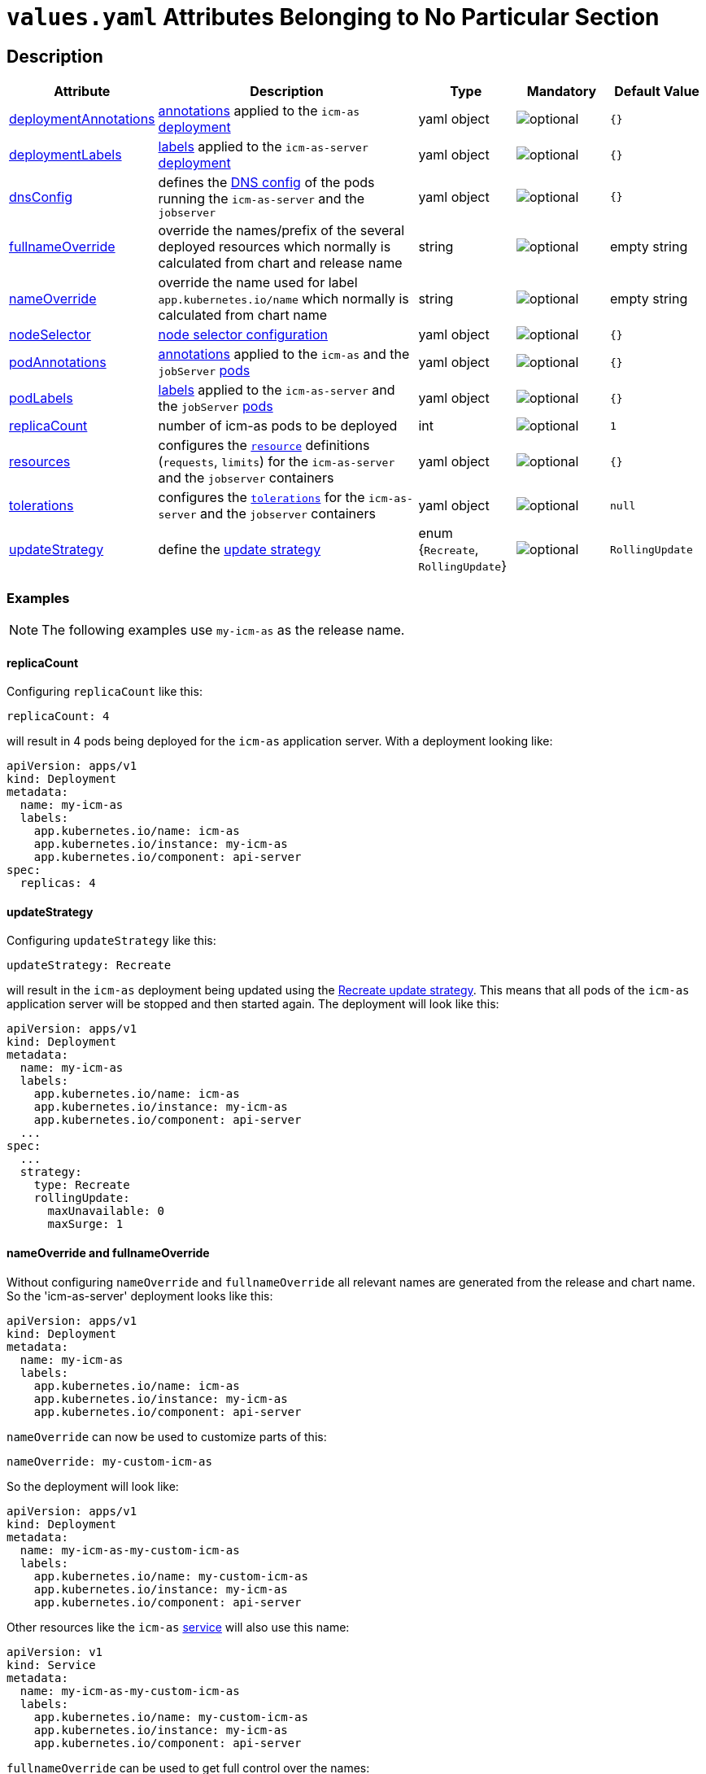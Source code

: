 = `values.yaml` Attributes Belonging to No Particular Section

:icons: font

:mandatory: image:../images/mandatory.webp[]
:optional: image:../images/optional.webp[]
:conditional: image:../images/conditional.webp[]


== Description

[cols="1,3,1,1,1",options="header"]
|===
|Attribute |Description |Type |Mandatory|Default Value
|<<_example_deploymentAnnotations,deploymentAnnotations>>|https://kubernetes.io/docs/concepts/overview/working-with-objects/annotations/[annotations] applied to the `icm-as` https://kubernetes.io/docs/concepts/workloads/controllers/deployment/[deployment]|yaml object|{optional}|`{}`
|<<_example_deploymentLabels,deploymentLabels>>|https://kubernetes.io/docs/concepts/overview/working-with-objects/labels/[labels] applied to the `icm-as-server` https://kubernetes.io/docs/concepts/workloads/controllers/deployment/[deployment]|yaml object|{optional}|`{}`
|<<_example_dnsConfig,dnsConfig>>|defines the https://kubernetes.io/docs/concepts/services-networking/dns-pod-service/#pod-dns-config[DNS config] of the pods running the `icm-as-server` and the `jobserver`|yaml object|{optional}|`{}`
|<<_example_nameOverride,fullnameOverride>>|override the names/prefix of the several deployed resources which normally is calculated from chart and release name|string|{optional}|[.placeholder]#empty string#
|<<_example_nameOverride,nameOverride>>|override the name used for label `app.kubernetes.io/name` which normally is calculated from chart name|string|{optional}|[.placeholder]#empty string#
|<<_example_nodeSelector,nodeSelector>>|https://kubernetes.io/docs/concepts/scheduling-eviction/assign-pod-node/#nodeselector[node selector configuration]|yaml object|{optional}|`{}`
|<<_example_podAnnotations_podLabels,podAnnotations>>|https://kubernetes.io/docs/concepts/overview/working-with-objects/annotations/[annotations] applied to the `icm-as` and the `jobServer` https://kubernetes.io/docs/concepts/workloads/pods/[pods]|yaml object|{optional}|`{}`
|<<_example_podAnnotations_podLabels,podLabels>>|https://kubernetes.io/docs/concepts/overview/working-with-objects/labels/[labels] applied to the `icm-as-server` and the `jobServer` https://kubernetes.io/docs/concepts/workloads/pods/[pods]|yaml object|{optional}|`{}`
|<<_example_replicaCount,replicaCount>>|number of icm-as pods to be deployed|int|{optional}|`1`
|<<_example_resources,resources>>|configures the https://kubernetes.io/docs/concepts/configuration/manage-resources-containers/[`resource`] definitions (`requests`, `limits`) for the `icm-as-server` and the `jobserver` containers|yaml object|{optional}|`{}`
|<<_example_tolerations,tolerations>>|configures the https://kubernetes.io/docs/concepts/scheduling-eviction/taint-and-toleration/[`tolerations`] for the `icm-as-server` and the `jobserver` containers|yaml object|{optional}|`null`
|<<_example_updateStrategy,updateStrategy>>|define the https://kubernetes.io/docs/concepts/workloads/controllers/deployment/#strategy[update strategy]|enum {`Recreate`, `RollingUpdate`}|{optional}|`RollingUpdate`
|===

=== Examples

[NOTE]
====
The following examples use `my-icm-as` as the release name.
====

[#_example_replicaCount]
==== replicaCount
Configuring `replicaCount` like this:
[source,yaml]
----
replicaCount: 4
----
will result in 4 pods being deployed for the `icm-as` application server. With a deployment looking like:
[source,yaml]
----
apiVersion: apps/v1
kind: Deployment
metadata:
  name: my-icm-as
  labels:
    app.kubernetes.io/name: icm-as
    app.kubernetes.io/instance: my-icm-as
    app.kubernetes.io/component: api-server
spec:
  replicas: 4
----

[#_example_updateStrategy]
==== updateStrategy
Configuring `updateStrategy` like this:
[source,yaml]
----
updateStrategy: Recreate
----
will result in the `icm-as` deployment being updated using the https://kubernetes.io/docs/concepts/workloads/controllers/deployment/#recreate-update-strategy[Recreate update strategy]. This means that all pods of the `icm-as` application server will be stopped and then started again. The deployment will look like this:

[source,yaml]
----
apiVersion: apps/v1
kind: Deployment
metadata:
  name: my-icm-as
  labels:
    app.kubernetes.io/name: icm-as
    app.kubernetes.io/instance: my-icm-as
    app.kubernetes.io/component: api-server
  ...
spec:
  ...
  strategy:
    type: Recreate
    rollingUpdate:
      maxUnavailable: 0
      maxSurge: 1
----

[#_example_nameOverride]
==== nameOverride and fullnameOverride
Without configuring `nameOverride` and `fullnameOverride` all relevant names are generated from the release and chart name. So the 'icm-as-server' deployment looks like this:

[source,yaml]
----
apiVersion: apps/v1
kind: Deployment
metadata:
  name: my-icm-as
  labels:
    app.kubernetes.io/name: icm-as
    app.kubernetes.io/instance: my-icm-as
    app.kubernetes.io/component: api-server
----

`nameOverride` can now be used to customize parts of this:
[source,yaml]
----
nameOverride: my-custom-icm-as
----
So the deployment will look like:
[source,yaml]
----
apiVersion: apps/v1
kind: Deployment
metadata:
  name: my-icm-as-my-custom-icm-as
  labels:
    app.kubernetes.io/name: my-custom-icm-as
    app.kubernetes.io/instance: my-icm-as
    app.kubernetes.io/component: api-server
----

Other resources like the `icm-as` https://kubernetes.io/docs/concepts/services-networking/service/[service] will also use this name:
[source,yaml]
----
apiVersion: v1
kind: Service
metadata:
  name: my-icm-as-my-custom-icm-as
  labels:
    app.kubernetes.io/name: my-custom-icm-as
    app.kubernetes.io/instance: my-icm-as
    app.kubernetes.io/component: api-server
----

`fullnameOverride` can be used to get full control over the names:
[source,yaml]
----
nameOverride: my-custom-icm-as
fullnameOverride: your-custom-icm-as
----
So the deployment will look like:
[source,yaml]
----
apiVersion: apps/v1
kind: Deployment
metadata:
  name: your-custom-icm-as
  labels:
    app.kubernetes.io/name: my-custom-icm-as
    app.kubernetes.io/instance: my-icm-as
    app.kubernetes.io/component: api-server
----

Other resources like the `icm-as` https://kubernetes.io/docs/concepts/services-networking/service/[service] will also use this fullname:
[source,yaml]
----
apiVersion: v1
kind: Service
metadata:
  name: your-custom-icm-as
  labels:
    app.kubernetes.io/name: my-custom-icm-as
    app.kubernetes.io/instance: my-icm-as
    app.kubernetes.io/component: api-server
----

[#_example_icmAsServiceNaming]
[TIP]
====
Keep in mind that the `nameOverride` and `fullnameOverride` attributes are used to generate the name of the service deployed by this chart. This name is used to access the `icm-as` application server (especially the `webadapter`).
====

[#_example_nodeSelector]
==== nodeSelector
_@Target Audience: DevOps, Ops_

Configuring `nodeSelector` like this:
[source,yaml]
----
nodeSelector:
  label0: value0
  ...
  labeln: valuen
----
will result in the `icm-as` pods being scheduled on nodes that have all the configured labels. The deployment will look like this:

[source,yaml]
----
apiVersion: apps/v1
kind: Deployment
...
spec:
  ...
  template:
    ...
    spec:
      nodeSelector:
        label0: value0
        ...
        labeln: valuen
----

[#_example_deploymentAnnotations]
==== deploymentAnnotations

Configuring `deploymentAnnotations` like this:
[source,yaml]
----
deploymentAnnotations:
  annotation0: value0
  ...
  annotationn: valuen
----
will result in the `icm-as` deployment annotated with the configured annotations. The deployment will look like this:

[source,yaml]
----
apiVersion: apps/v1
kind: Deployment
metadata:
  name: my-icm-as
  annotations:
    annotation0: value0
    ...
    annotationn: valuen
----

[#_example_deploymentLabels]
==== deploymentLabels

Configuring `deploymentLabels` like this:
[source,yaml]
----
deploymentLabels:
  label0: value0
  ...
  labeln: valuen
----
will result in the `icm-as` deployment labeled with the configured labels. The deployment will look like this:

[source,yaml]
----
apiVersion: apps/v1
kind: Deployment
metadata:
  name: my-icm-as
  labels:
    ...
    annotation0: value0
    ...
    annotationn: valuen
----

[#_example_podAnnotations_podLabels]
==== podAnnotations and podLabels

Configuring `podAnnotations` and `podLabels` basically does the same as `deploymentAnnotations` and `deploymentLabels` but instead annotating and labeling the deployment it will influence the annotations and labels of the `icm-as-server` and `jobserver` pods:
[source,yaml]
----
podAnnotations:
  annotation0: value0
  ...
  annotationn: valuen
deploymentLabels:
  label0: value0
  ...
  labeln: valuen
----

The `icm-as-server` deployment will look like this:

[source,yaml]
----
apiVersion: apps/v1
kind: Deployment
...
spec:
  ...
  template:
    metadata:
      annotations:
        ...
        annotation0: value0
        annotationn: valuen
      labels:
        ...
        label0: value0
        labeln: valuen
----

The `jobserver` resource will look like this:

[source,yaml]
----
apiVersion: batch.core.intershop.de/v1
kind: ICMJob
metadata:
  name: my-icm-as-job
  annotations:
    ...
    annotation0: value0
    annotationn: valuen
  labels:
    ...
    label0: value0
    labeln: valuen
----

[NOTE]
====
The annotations and labels inside of this resource will be processed by the job server operator that then deploys Kubernetes jobs that use pods containing the configured annotations and labels.
====

[#_example_dnsConfig]
==== dnsConfig

_@Target Audience: DevOps, Ops_

The value of the attribute `dnsConfig` is interpreted as a yaml object and simply put into the appropriate resources. So for a configuration like this:
[source,yaml]
----
dnsConfig:
  nameservers:
  - 192.0.2.1
  searches:
  - ns1.svc.cluster-domain.example
  - my.dns.search.suffix
  options:
  - name: ndots
    value: "2"
  - name: edns0
----

The `icm-as-server` deployment will look like this:

[source,yaml]
----
# Source: icm-as/templates/as-deployment.yaml
apiVersion: apps/v1
kind: Deployment
..
spec:
  ...
  template:
    ...
    spec:
      ...
      dnsConfig:
        nameservers:
        - 192.0.2.1
        options:
        - name: ndots
          value: "2"
        - name: edns0
        searches:
        - ns1.svc.cluster-domain.example
        - my.dns.search.suffix
----

The `jobserver` resource will look like this:

[source,yaml]
----
apiVersion: batch.core.intershop.de/v1
kind: ICMJob
...
spec:
  ...
  jobTemplate:
    spec:
      template:
        spec:
          ...
          dnsConfig:
            nameservers:
            - 192.0.2.1
            options:
            - name: ndots
              value: "2"
            - name: edns0
            searches:
            - ns1.svc.cluster-domain.example
            - my.dns.search.suffix
----

[#_example_resources]
==== resources

Configuring `resources` like this:
[source,yaml]
----
resources:
  limits:
    cpu: 1000m
    memory: 3Gi
  requests:
    cpu: 1000m
    memory: 3Gi
----

will limit the `icm-as-server` and `jobserver` containers to 1 CPU and 3 GiB memory. Furthermore, it will request 1 CPU and 3 GiB memory for the `icm-as-server` and `jobserver` containers.

[TIP]
====
For more details see https://kubernetes.io/docs/tasks/configure-pod-container/assign-pod-level-resources/.
====

[CAUTION]
====
Whenever possible configure the `limtis` and the `requests` using the same values. That prevents the Kubernetes scheduler from migrating the pods onto other nodes when they currently request more resources than configured in the `requests`. Such a migration will most likely interrupt currently running processes these pods.
====

[#_example_tolerations]
==== tolerations

See https://kubernetes.io/docs/concepts/scheduling-eviction/taint-and-toleration/[Taints and Tolerations] for details.
